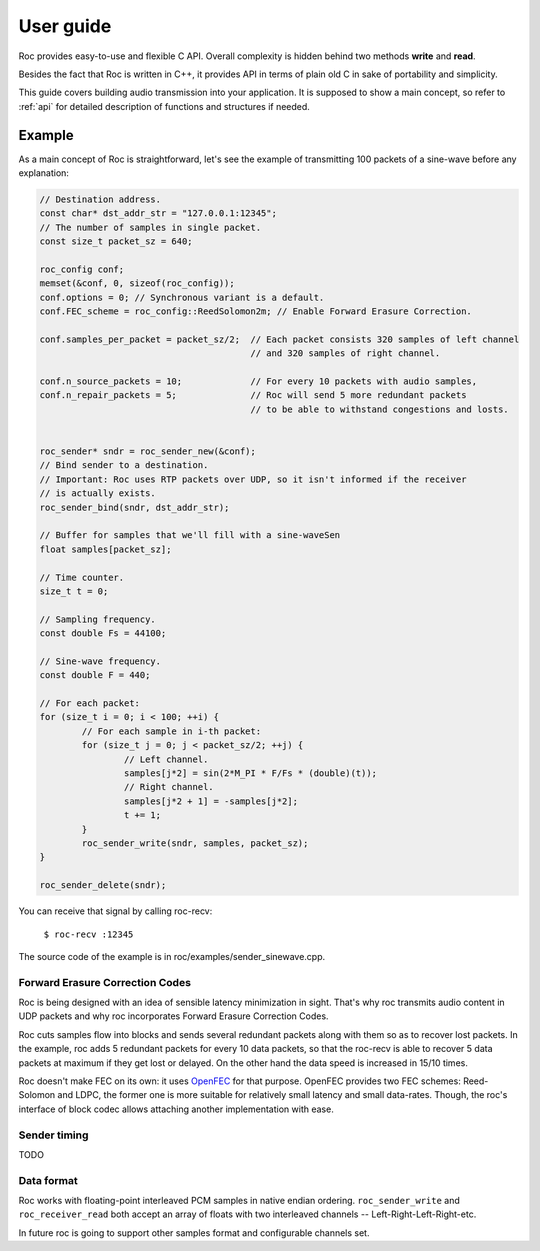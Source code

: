.. _tutorial:

User guide
=================

Roc provides easy-to-use and flexible C API. Overall complexity is hidden behind two methods **write** and **read**.

Besides the fact that Roc is written in C++, it provides API in terms of plain old C in sake of portability and simplicity.

This guide covers building audio transmission into your application. It is supposed to show a main concept, so refer to :ref:`api` for detailed description of functions and structures if needed.

.. _tutorial_build:


Example
-------

As a main concept of Roc is straightforward, let's see the example of transmitting 100 packets of a sine-wave before any explanation:

.. code-block:: C

	// Destination address.
	const char* dst_addr_str = "127.0.0.1:12345";
	// The number of samples in single packet.
	const size_t packet_sz = 640;

	roc_config conf;
	memset(&conf, 0, sizeof(roc_config));
	conf.options = 0; // Synchronous variant is a default.
	conf.FEC_scheme = roc_config::ReedSolomon2m; // Enable Forward Erasure Correction.

	conf.samples_per_packet = packet_sz/2; 	// Each packet consists 320 samples of left channel 
						// and 320 samples of right channel.

	conf.n_source_packets = 10;		// For every 10 packets with audio samples, 
	conf.n_repair_packets = 5;		// Roc will send 5 more redundant packets
						// to be able to withstand congestions and losts.


	roc_sender* sndr = roc_sender_new(&conf);
	// Bind sender to a destination.
	// Important: Roc uses RTP packets over UDP, so it isn't informed if the receiver
	// is actually exists.
	roc_sender_bind(sndr, dst_addr_str);

	// Buffer for samples that we'll fill with a sine-waveSen
	float samples[packet_sz];

	// Time counter.
	size_t t = 0;

	// Sampling frequency.
	const double Fs = 44100;

	// Sine-wave frequency.
	const double F = 440;

	// For each packet:
	for (size_t i = 0; i < 100; ++i) {
		// For each sample in i-th packet:
		for (size_t j = 0; j < packet_sz/2; ++j) {
			// Left channel.
			samples[j*2] = sin(2*M_PI * F/Fs * (double)(t));
			// Right channel.
			samples[j*2 + 1] = -samples[j*2];
			t += 1;
		}
		roc_sender_write(sndr, samples, packet_sz);
	}

	roc_sender_delete(sndr);

You can receive that signal by calling roc-recv:

	``$ roc-recv :12345``

The source code of the example is in roc/examples/sender_sinewave.cpp.

Forward Erasure Correction Codes
^^^^^^^^^^^^^^^^^^^^^^^^^^^^^^^^

Roc is being designed with an idea of sensible latency minimization in sight. That's why roc transmits audio content in UDP packets and why roc incorporates Forward Erasure Correction Codes.

Roc cuts samples flow into blocks and sends several redundant packets along with them so as to recover lost packets. In the example, roc adds 5 redundant packets for every 10 data packets, so that the roc-recv is able to recover 5 data packets at maximum if they get lost or delayed. On the other hand the data speed is increased in 15/10 times.

Roc doesn't make FEC on its own: it uses `OpenFEC <http://openfec.org/>`_ for that purpose. OpenFEC provides two FEC schemes: Reed-Solomon and LDPC, the former one is more suitable for relatively small latency and small data-rates. Though, the roc's interface of block codec allows attaching another implementation with ease.

Sender timing
^^^^^^^^^^^^^

TODO

Data format
^^^^^^^^^^^

Roc works with floating-point interleaved PCM samples in native endian ordering. ``roc_sender_write`` and ``roc_receiver_read`` both accept an array of floats with two interleaved channels -- Left-Right-Left-Right-etc.

In future roc is going to support other samples format and configurable channels set.

